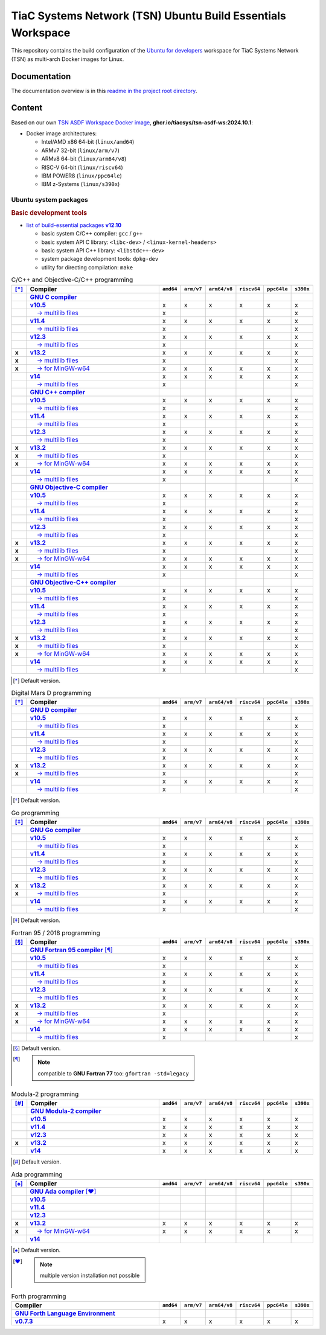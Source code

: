 TiaC Systems Network (TSN) Ubuntu Build Essentials Workspace
============================================================

This repository contains the build configuration of the `Ubuntu for developers`_
workspace for TiaC Systems Network (TSN) as multi-arch Docker images for Linux.

.. _`Ubuntu for developers`: https://ubuntu.com/desktop/developers

Documentation
-------------

The documentation overview is in this `readme in the project root directory
<README.rst>`_.

Content
-------

Based on our own `TSN ASDF Workspace Docker image`_, |tsn-asdf-ws-tag|:

- Docker image architectures:

  - Intel/AMD x86 64-bit (``linux/amd64``)
  - ARMv7 32-bit (``linux/arm/v7``)
  - ARMv8 64-bit (``linux/arm64/v8``)
  - RISC-V 64-bit (``linux/riscv64``)
  - IBM POWER8 (``linux/ppc64le``)
  - IBM z-Systems (``linux/s390x``)

.. _`TSN ASDF Workspace Docker image`: https://github.com/tiacsys/tsn-asdf-ws
.. |tsn-asdf-ws-tag| replace:: :strong:`ghcr.io/tiacsys/tsn-asdf-ws:2024.10.1`

.. early references:

.. _`JIT`: https://en.wikipedia.org/wiki/Just-in-time_compilation
.. _`LALR`: https://en.wikipedia.org/wiki/LALR_parser
.. _`TDFA`: https://en.wikipedia.org/wiki/Tagged_Deterministic_Finite_Automaton
.. _`YACC`: https://en.wikipedia.org/wiki/Yet_Another_Compiler_Compiler

Ubuntu system packages
**********************

.. rubric:: Basic development tools

- |build-essential-version|_

  - basic system C/C++ compiler: ``gcc`` / ``g++``
  - basic system API C library: ``<libc-dev>`` / ``<linux-kernel-headers>``
  - basic system API C++ library: ``<libstdc++-dev>``
  - system package development tools: ``dpkg-dev``
  - utility for directing compilation: ``make``

.. |build-essential-version| replace:: list of build-essential packages :strong:`v12.10`
.. _`build-essential-version`: https://packages.ubuntu.com/noble/build-essential

.. csv-table:: C/C++ and Objective-C/C++ programming
   :header: "[*]_", "Compiler", "``amd64``", "``arm/v7``", "``arm64/v8``", "``riscv64``", "``ppc64le``", "``s390x``"
   :widths: 5 65 5 5 5 5 5 5
   :stub-columns: 1

   " ", "|gcc-name|_",                    " ", " ", " ", " ", " ", " "
   " ", "|gcc-10-version|_",              "x", "x", "x", "x", "x", "x"
   " ", "|gcc-10-multilib-version|_",     "x", " ", " ", " ", " ", "x"
   " ", "|gcc-11-version|_",              "x", "x", "x", "x", "x", "x"
   " ", "|gcc-11-multilib-version|_",     "x", " ", " ", " ", " ", "x"
   " ", "|gcc-12-version|_",              "x", "x", "x", "x", "x", "x"
   " ", "|gcc-12-multilib-version|_",     "x", " ", " ", " ", " ", "x"
   "x", "|gcc-version|_",                 "x", "x", "x", "x", "x", "x"
   "x", "|gcc-multilib-version|_",        "x", " ", " ", " ", " ", "x"
   "x", "|gcc-mingw-w64-version|_",       "x", "x", "x", "x", "x", "x"
   " ", "|gcc-14-version|_",              "x", "x", "x", "x", "x", "x"
   " ", "|gcc-14-multilib-version|_",     "x", " ", " ", " ", " ", "x"
   " ", "|g++-name|_",                    " ", " ", " ", " ", " ", " "
   " ", "|g++-10-version|_",              "x", "x", "x", "x", "x", "x"
   " ", "|g++-10-multilib-version|_",     "x", " ", " ", " ", " ", "x"
   " ", "|g++-11-version|_",              "x", "x", "x", "x", "x", "x"
   " ", "|g++-11-multilib-version|_",     "x", " ", " ", " ", " ", "x"
   " ", "|g++-12-version|_",              "x", "x", "x", "x", "x", "x"
   " ", "|g++-12-multilib-version|_",     "x", " ", " ", " ", " ", "x"
   "x", "|g++-version|_",                 "x", "x", "x", "x", "x", "x"
   "x", "|g++-multilib-version|_",        "x", " ", " ", " ", " ", "x"
   "x", "|g++-mingw-w64-version|_",       "x", "x", "x", "x", "x", "x"
   " ", "|g++-14-version|_",              "x", "x", "x", "x", "x", "x"
   " ", "|g++-14-multilib-version|_",     "x", " ", " ", " ", " ", "x"
   " ", "|gobjc-name|_",                  " ", " ", " ", " ", " ", " "
   " ", "|gobjc-10-version|_",            "x", "x", "x", "x", "x", "x"
   " ", "|gobjc-10-multilib-version|_",   "x", " ", " ", " ", " ", "x"
   " ", "|gobjc-11-version|_",            "x", "x", "x", "x", "x", "x"
   " ", "|gobjc-11-multilib-version|_",   "x", " ", " ", " ", " ", "x"
   " ", "|gobjc-12-version|_",            "x", "x", "x", "x", "x", "x"
   " ", "|gobjc-12-multilib-version|_",   "x", " ", " ", " ", " ", "x"
   "x", "|gobjc-version|_",               "x", "x", "x", "x", "x", "x"
   "x", "|gobjc-multilib-version|_",      "x", " ", " ", " ", " ", "x"
   "x", "|gobjc-mingw-w64-version|_",     "x", "x", "x", "x", "x", "x"
   " ", "|gobjc-14-version|_",            "x", "x", "x", "x", "x", "x"
   " ", "|gobjc-14-multilib-version|_",   "x", " ", " ", " ", " ", "x"
   " ", "|gobjc++-name|_",                " ", " ", " ", " ", " ", " "
   " ", "|gobjc++-10-version|_",          "x", "x", "x", "x", "x", "x"
   " ", "|gobjc++-10-multilib-version|_", "x", " ", " ", " ", " ", "x"
   " ", "|gobjc++-11-version|_",          "x", "x", "x", "x", "x", "x"
   " ", "|gobjc++-11-multilib-version|_", "x", " ", " ", " ", " ", "x"
   " ", "|gobjc++-12-version|_",          "x", "x", "x", "x", "x", "x"
   " ", "|gobjc++-12-multilib-version|_", "x", " ", " ", " ", " ", "x"
   "x", "|gobjc++-version|_",             "x", "x", "x", "x", "x", "x"
   "x", "|gobjc++-multilib-version|_",    "x", " ", " ", " ", " ", "x"
   "x", "|gobjc++-mingw-w64-version|_",   "x", "x", "x", "x", "x", "x"
   " ", "|gobjc++-14-version|_",          "x", "x", "x", "x", "x", "x"
   " ", "|gobjc++-14-multilib-version|_", "x", " ", " ", " ", " ", "x"

.. [*] Default version.

.. |gcc-name| replace:: :strong:`GNU C compiler`
.. _`gcc-name`: https://packages.ubuntu.com/search?suite=noble&section=all&searchon=names&keywords=gcc

.. |g++-name| replace:: :strong:`GNU C++ compiler`
.. _`g++-name`: https://packages.ubuntu.com/search?suite=noble&section=all&searchon=names&keywords=g%2B%2B

.. |gcc-10-version| replace:: :strong:`v10.5`
.. _`gcc-10-version`: https://packages.ubuntu.com/noble/gcc-10

.. |gcc-10-multilib-version| replace:: |____| → multilib files
.. _`gcc-10-multilib-version`: https://packages.ubuntu.com/noble/gcc-10-multilib

.. |g++-10-version| replace:: :strong:`v10.5`
.. _`g++-10-version`: https://packages.ubuntu.com/noble/g++-10

.. |g++-10-multilib-version| replace:: |____| → multilib files
.. _`g++-10-multilib-version`: https://packages.ubuntu.com/noble/g++-10-multilib

.. |gcc-11-version| replace:: :strong:`v11.4`
.. _`gcc-11-version`: https://packages.ubuntu.com/noble/gcc-11

.. |gcc-11-multilib-version| replace:: |____| → multilib files
.. _`gcc-11-multilib-version`: https://packages.ubuntu.com/noble/gcc-11-multilib

.. |g++-11-version| replace:: :strong:`v11.4`
.. _`g++-11-version`: https://packages.ubuntu.com/noble/g++-11

.. |g++-11-multilib-version| replace:: |____| → multilib files
.. _`g++-11-multilib-version`: https://packages.ubuntu.com/noble/g++-11-multilib

.. |gcc-12-version| replace:: :strong:`v12.3`
.. _`gcc-12-version`: https://packages.ubuntu.com/noble/gcc-12

.. |gcc-12-multilib-version| replace:: |____| → multilib files
.. _`gcc-12-multilib-version`: https://packages.ubuntu.com/noble/gcc-12-multilib

.. |g++-12-version| replace:: :strong:`v12.3`
.. _`g++-12-version`: https://packages.ubuntu.com/noble/g++-12

.. |g++-12-multilib-version| replace:: |____| → multilib files
.. _`g++-12-multilib-version`: https://packages.ubuntu.com/noble/g++-12-multilib

.. |gcc-version| replace:: :strong:`v13.2`
.. _`gcc-version`: https://packages.ubuntu.com/noble/gcc

.. |gcc-multilib-version| replace:: |____| → multilib files
.. _`gcc-multilib-version`: https://packages.ubuntu.com/noble/gcc-multilib

.. |gcc-mingw-w64-version| replace:: |____| → for MinGW-w64
.. _`gcc-mingw-w64-version`: https://packages.ubuntu.com/noble/gcc-mingw-w64

.. |g++-version| replace:: :strong:`v13.2`
.. _`g++-version`: https://packages.ubuntu.com/noble/g++

.. |g++-multilib-version| replace:: |____| → multilib files
.. _`g++-multilib-version`: https://packages.ubuntu.com/noble/g++-multilib

.. |g++-mingw-w64-version| replace:: |____| → for MinGW-w64
.. _`g++-mingw-w64-version`: https://packages.ubuntu.com/noble/g++-mingw-w64

.. |gcc-14-version| replace:: :strong:`v14`
.. _`gcc-14-version`: https://packages.ubuntu.com/noble/gcc-14

.. |gcc-14-multilib-version| replace:: |____| → multilib files
.. _`gcc-14-multilib-version`: https://packages.ubuntu.com/noble/gcc-14-multilib

.. |g++-14-version| replace:: :strong:`v14`
.. _`g++-14-version`: https://packages.ubuntu.com/noble/g++-14

.. |g++-14-multilib-version| replace:: |____| → multilib files
.. _`g++-14-multilib-version`: https://packages.ubuntu.com/noble/g++-14-multilib

.. |gobjc-name| replace:: :strong:`GNU Objective-C compiler`
.. _`gobjc-name`: https://packages.ubuntu.com/search?suite=noble&section=all&searchon=names&keywords=gobjc

.. |gobjc++-name| replace:: :strong:`GNU Objective-C++ compiler`
.. _`gobjc++-name`: https://packages.ubuntu.com/search?suite=noble&section=all&searchon=names&keywords=gobjc%2B%2B

.. |gobjc-10-version| replace:: :strong:`v10.5`
.. _`gobjc-10-version`: https://packages.ubuntu.com/noble/gobjc-10

.. |gobjc-10-multilib-version| replace:: |____| → multilib files
.. _`gobjc-10-multilib-version`: https://packages.ubuntu.com/noble/gobjc-10-multilib

.. |gobjc++-10-version| replace:: :strong:`v10.5`
.. _`gobjc++-10-version`: https://packages.ubuntu.com/noble/gobjc++-10

.. |gobjc++-10-multilib-version| replace:: |____| → multilib files
.. _`gobjc++-10-multilib-version`: https://packages.ubuntu.com/noble/gobjc++-10-multilib

.. |gobjc-11-version| replace:: :strong:`v11.4`
.. _`gobjc-11-version`: https://packages.ubuntu.com/noble/gobjc-11

.. |gobjc-11-multilib-version| replace:: |____| → multilib files
.. _`gobjc-11-multilib-version`: https://packages.ubuntu.com/noble/gobjc-11-multilib

.. |gobjc++-11-version| replace:: :strong:`v11.4`
.. _`gobjc++-11-version`: https://packages.ubuntu.com/noble/gobjc++-11

.. |gobjc++-11-multilib-version| replace:: |____| → multilib files
.. _`gobjc++-11-multilib-version`: https://packages.ubuntu.com/noble/gobjc++-11-multilib

.. |gobjc-12-version| replace:: :strong:`v12.3`
.. _`gobjc-12-version`: https://packages.ubuntu.com/noble/gobjc-12

.. |gobjc-12-multilib-version| replace:: |____| → multilib files
.. _`gobjc-12-multilib-version`: https://packages.ubuntu.com/noble/gobjc-12-multilib

.. |gobjc++-12-version| replace:: :strong:`v12.3`
.. _`gobjc++-12-version`: https://packages.ubuntu.com/noble/gobjc++-12

.. |gobjc++-12-multilib-version| replace:: |____| → multilib files
.. _`gobjc++-12-multilib-version`: https://packages.ubuntu.com/noble/gobjc++-12-multilib

.. |gobjc-version| replace:: :strong:`v13.2`
.. _`gobjc-version`: https://packages.ubuntu.com/noble/gobjc

.. |gobjc-multilib-version| replace:: |____| → multilib files
.. _`gobjc-multilib-version`: https://packages.ubuntu.com/noble/gobjc-multilib

.. |gobjc-mingw-w64-version| replace:: |____| → for MinGW-w64
.. _`gobjc-mingw-w64-version`: https://packages.ubuntu.com/noble/gobjc-mingw-w64

.. |gobjc++-version| replace:: :strong:`v13.2`
.. _`gobjc++-version`: https://packages.ubuntu.com/noble/gobjc++

.. |gobjc++-multilib-version| replace:: |____| → multilib files
.. _`gobjc++-multilib-version`: https://packages.ubuntu.com/noble/gobjc++-multilib

.. |gobjc++-mingw-w64-version| replace:: |____| → for MinGW-w64
.. _`gobjc++-mingw-w64-version`: https://packages.ubuntu.com/noble/gobjc++-mingw-w64

.. |gobjc-14-version| replace:: :strong:`v14`
.. _`gobjc-14-version`: https://packages.ubuntu.com/noble/gobjc-14

.. |gobjc-14-multilib-version| replace:: |____| → multilib files
.. _`gobjc-14-multilib-version`: https://packages.ubuntu.com/noble/gobjc-14-multilib

.. |gobjc++-14-version| replace:: :strong:`v14`
.. _`gobjc++-14-version`: https://packages.ubuntu.com/noble/gobjc++-14

.. |gobjc++-14-multilib-version| replace:: |____| → multilib files
.. _`gobjc++-14-multilib-version`: https://packages.ubuntu.com/noble/gobjc++-14-multilib

.. csv-table:: Digital Mars D programming
   :header: "[*]_", "Compiler", "``amd64``", "``arm/v7``", "``arm64/v8``", "``riscv64``", "``ppc64le``", "``s390x``"
   :widths: 5 65 5 5 5 5 5 5
   :stub-columns: 1

   " ", "|gdc-name|_",                " ", " ", " ", " ", " ", " "
   " ", "|gdc-10-version|_",          "x", "x", "x", "x", "x", "x"
   " ", "|gdc-10-multilib-version|_", "x", " ", " ", " ", " ", "x"
   " ", "|gdc-11-version|_",          "x", "x", "x", "x", "x", "x"
   " ", "|gdc-11-multilib-version|_", "x", " ", " ", " ", " ", "x"
   " ", "|gdc-12-version|_",          "x", "x", "x", "x", "x", "x"
   " ", "|gdc-12-multilib-version|_", "x", " ", " ", " ", " ", "x"
   "x", "|gdc-version|_",             "x", "x", "x", "x", "x", "x"
   "x", "|gdc-multilib-version|_",    "x", " ", " ", " ", " ", "x"
   " ", "|gdc-14-version|_",          "x", "x", "x", "x", "x", "x"
   " ", "|gdc-14-multilib-version|_", "x", " ", " ", " ", " ", "x"

.. [*] Default version.

.. |gdc-name| replace:: :strong:`GNU D compiler`
.. _`gdc-name`: https://packages.ubuntu.com/search?suite=noble&section=all&searchon=names&keywords=gdc

.. |gdc-10-version| replace:: :strong:`v10.5`
.. _`gdc-10-version`: https://packages.ubuntu.com/noble/gdc-10

.. |gdc-10-multilib-version| replace:: |____| → multilib files
.. _`gdc-10-multilib-version`: https://packages.ubuntu.com/noble/gdc-10-multilib

.. |gdc-11-version| replace:: :strong:`v11.4`
.. _`gdc-11-version`: https://packages.ubuntu.com/noble/gdc-11

.. |gdc-11-multilib-version| replace:: |____| → multilib files
.. _`gdc-11-multilib-version`: https://packages.ubuntu.com/noble/gdc-11-multilib

.. |gdc-12-version| replace:: :strong:`v12.3`
.. _`gdc-12-version`: https://packages.ubuntu.com/noble/gdc-12

.. |gdc-12-multilib-version| replace:: |____| → multilib files
.. _`gdc-12-multilib-version`: https://packages.ubuntu.com/noble/gdc-12-multilib

.. |gdc-version| replace:: :strong:`v13.2`
.. _`gdc-version`: https://packages.ubuntu.com/noble/gdc

.. |gdc-multilib-version| replace:: |____| → multilib files
.. _`gdc-multilib-version`: https://packages.ubuntu.com/noble/gdc-multilib

.. |gdc-14-version| replace:: :strong:`v14`
.. _`gdc-14-version`: https://packages.ubuntu.com/noble/gdc-14

.. |gdc-14-multilib-version| replace:: |____| → multilib files
.. _`gdc-14-multilib-version`: https://packages.ubuntu.com/noble/gdc-14-multilib

.. csv-table:: Go programming
   :header: "[*]_", "Compiler", "``amd64``", "``arm/v7``", "``arm64/v8``", "``riscv64``", "``ppc64le``", "``s390x``"
   :widths: 5 65 5 5 5 5 5 5
   :stub-columns: 1

   " ", "|gccgo-name|_",                " ", " ", " ", " ", " ", " "
   " ", "|gccgo-10-version|_",          "x", "x", "x", "x", "x", "x"
   " ", "|gccgo-10-multilib-version|_", "x", " ", " ", " ", " ", "x"
   " ", "|gccgo-11-version|_",          "x", "x", "x", "x", "x", "x"
   " ", "|gccgo-11-multilib-version|_", "x", " ", " ", " ", " ", "x"
   " ", "|gccgo-12-version|_",          "x", "x", "x", "x", "x", "x"
   " ", "|gccgo-12-multilib-version|_", "x", " ", " ", " ", " ", "x"
   "x", "|gccgo-version|_",             "x", "x", "x", "x", "x", "x"
   "x", "|gccgo-multilib-version|_",    "x", " ", " ", " ", " ", "x"
   " ", "|gccgo-14-version|_",          "x", "x", "x", "x", "x", "x"
   " ", "|gccgo-14-multilib-version|_", "x", " ", " ", " ", " ", "x"

.. [*] Default version.

.. |gccgo-name| replace:: :strong:`GNU Go compiler`
.. _`gccgo-name`: https://packages.ubuntu.com/search?suite=noble&section=all&searchon=names&keywords=gccgo

.. |gccgo-10-version| replace:: :strong:`v10.5`
.. _`gccgo-10-version`: https://packages.ubuntu.com/noble/gccgo-10

.. |gccgo-10-multilib-version| replace:: |____| → multilib files
.. _`gccgo-10-multilib-version`: https://packages.ubuntu.com/noble/gccgo-10-multilib

.. |gccgo-11-version| replace:: :strong:`v11.4`
.. _`gccgo-11-version`: https://packages.ubuntu.com/noble/gccgo-11

.. |gccgo-11-multilib-version| replace:: |____| → multilib files
.. _`gccgo-11-multilib-version`: https://packages.ubuntu.com/noble/gccgo-11-multilib

.. |gccgo-12-version| replace:: :strong:`v12.3`
.. _`gccgo-12-version`: https://packages.ubuntu.com/noble/gccgo-12

.. |gccgo-12-multilib-version| replace:: |____| → multilib files
.. _`gccgo-12-multilib-version`: https://packages.ubuntu.com/noble/gccgo-12-multilib

.. |gccgo-version| replace:: :strong:`v13.2`
.. _`gccgo-version`: https://packages.ubuntu.com/noble/gccgo

.. |gccgo-multilib-version| replace:: |____| → multilib files
.. _`gccgo-multilib-version`: https://packages.ubuntu.com/noble/gccgo-multilib

.. |gccgo-14-version| replace:: :strong:`v14`
.. _`gccgo-14-version`: https://packages.ubuntu.com/noble/gccgo-14

.. |gccgo-14-multilib-version| replace:: |____| → multilib files
.. _`gccgo-14-multilib-version`: https://packages.ubuntu.com/noble/gccgo-14-multilib

.. csv-table:: Fortran 95 / 2018 programming
   :header: "[*]_", "Compiler", "``amd64``", "``arm/v7``", "``arm64/v8``", "``riscv64``", "``ppc64le``", "``s390x``"
   :widths: 5 65 5 5 5 5 5 5
   :stub-columns: 1

   " ", "|gfortran-name|_ [*]_",           " ", " ", " ", " ", " ", " "
   " ", "|gfortran-10-version|_",          "x", "x", "x", "x", "x", "x"
   " ", "|gfortran-10-multilib-version|_", "x", " ", " ", " ", " ", "x"
   " ", "|gfortran-11-version|_",          "x", "x", "x", "x", "x", "x"
   " ", "|gfortran-11-multilib-version|_", "x", " ", " ", " ", " ", "x"
   " ", "|gfortran-12-version|_",          "x", "x", "x", "x", "x", "x"
   " ", "|gfortran-12-multilib-version|_", "x", " ", " ", " ", " ", "x"
   "x", "|gfortran-version|_",             "x", "x", "x", "x", "x", "x"
   "x", "|gfortran-multilib-version|_",    "x", " ", " ", " ", " ", "x"
   "x", "|gfortran-mingw-w64-version|_",   "x", "x", "x", "x", "x", "x"
   " ", "|gfortran-14-version|_",          "x", "x", "x", "x", "x", "x"
   " ", "|gfortran-14-multilib-version|_", "x", " ", " ", " ", " ", "x"

.. [*] Default version.
.. [*] .. note:: compatible to **GNU Fortran 77** too: ``gfortran -std=legacy``

.. |gfortran-name| replace:: :strong:`GNU Fortran 95 compiler`
.. _`gfortran-name`: https://packages.ubuntu.com/search?suite=noble&section=all&searchon=names&keywords=gfortran

.. |gfortran-10-version| replace:: :strong:`v10.5`
.. _`gfortran-10-version`: https://packages.ubuntu.com/noble/gfortran-10

.. |gfortran-10-multilib-version| replace:: |____| → multilib files
.. _`gfortran-10-multilib-version`: https://packages.ubuntu.com/noble/gfortran-10-multilib

.. |gfortran-11-version| replace:: :strong:`v11.4`
.. _`gfortran-11-version`: https://packages.ubuntu.com/noble/gfortran-11

.. |gfortran-11-multilib-version| replace:: |____| → multilib files
.. _`gfortran-11-multilib-version`: https://packages.ubuntu.com/noble/gfortran-11-multilib

.. |gfortran-12-version| replace:: :strong:`v12.3`
.. _`gfortran-12-version`: https://packages.ubuntu.com/noble/gfortran-12

.. |gfortran-12-multilib-version| replace:: |____| → multilib files
.. _`gfortran-12-multilib-version`: https://packages.ubuntu.com/noble/gfortran-12-multilib

.. |gfortran-version| replace:: :strong:`v13.2`
.. _`gfortran-version`: https://packages.ubuntu.com/noble/gfortran

.. |gfortran-multilib-version| replace:: |____| → multilib files
.. _`gfortran-multilib-version`: https://packages.ubuntu.com/noble/gfortran-multilib

.. |gfortran-mingw-w64-version| replace:: |____| → for MinGW-w64
.. _`gfortran-mingw-w64-version`: https://packages.ubuntu.com/noble/gfortran-mingw-w64

.. |gfortran-14-version| replace:: :strong:`v14`
.. _`gfortran-14-version`: https://packages.ubuntu.com/noble/gfortran-14

.. |gfortran-14-multilib-version| replace:: |____| → multilib files
.. _`gfortran-14-multilib-version`: https://packages.ubuntu.com/noble/gfortran-14-multilib

.. csv-table:: Modula-2 programming
   :header: "[*]_", "Compiler", "``amd64``", "``arm/v7``", "``arm64/v8``", "``riscv64``", "``ppc64le``", "``s390x``"
   :widths: 5 65 5 5 5 5 5 5
   :stub-columns: 1

   " ", "|gm2-name|_",       " ", " ", " ", " ", " ", " "
   " ", "|gm2-10-version|_", "x", "x", "x", "x", "x", "x"
   " ", "|gm2-11-version|_", "x", "x", "x", "x", "x", "x"
   " ", "|gm2-12-version|_", "x", "x", "x", "x", "x", "x"
   "x", "|gm2-version|_",    "x", "x", "x", "x", "x", "x"
   " ", "|gm2-14-version|_", "x", "x", "x", "x", "x", "x"

.. [*] Default version.

.. |gm2-name| replace:: :strong:`GNU Modula-2 compiler`
.. _`gm2-name`: https://packages.ubuntu.com/search?suite=noble&section=all&searchon=names&keywords=gm2

.. |gm2-10-version| replace:: :strong:`v10.5`
.. _`gm2-10-version`: https://packages.ubuntu.com/noble/gm2-10

.. |gm2-11-version| replace:: :strong:`v11.4`
.. _`gm2-11-version`: https://packages.ubuntu.com/noble/gm2-11

.. |gm2-12-version| replace:: :strong:`v12.3`
.. _`gm2-12-version`: https://packages.ubuntu.com/noble/gm2-12

.. |gm2-version| replace:: :strong:`v13.2`
.. _`gm2-version`: https://packages.ubuntu.com/noble/gm2

.. |gm2-14-version| replace:: :strong:`v14`
.. _`gm2-14-version`: https://packages.ubuntu.com/noble/gm2-14

.. csv-table:: Ada programming
   :header: "[*]_", "Compiler", "``amd64``", "``arm/v7``", "``arm64/v8``", "``riscv64``", "``ppc64le``", "``s390x``"
   :widths: 5 65 5 5 5 5 5 5
   :stub-columns: 1

   " ", "|gnat-name|_ [*]_",         " ", " ", " ", " ", " ", " "
   " ", "|gnat-10-version|_",        " ", " ", " ", " ", " ", " "
   " ", "|gnat-11-version|_",        " ", " ", " ", " ", " ", " "
   " ", "|gnat-12-version|_",        " ", " ", " ", " ", " ", " "
   "x", "|gnat-version|_",           "x", "x", "x", "x", "x", "x"
   "x", "|gnat-mingw-w64-version|_", "x", "x", "x", "x", "x", "x"
   " ", "|gnat-14-version|_",        " ", " ", " ", " ", " ", " "

.. [*] Default version.
.. [*] .. note:: multiple version installation not possible

.. |gnat-name| replace:: :strong:`GNU Ada compiler`
.. _`gnat-name`: https://packages.ubuntu.com/search?suite=noble&section=all&searchon=names&keywords=gnat

.. |gnat-10-version| replace:: :strong:`v10.5`
.. _`gnat-10-version`: https://packages.ubuntu.com/noble/gnat-10

.. |gnat-11-version| replace:: :strong:`v11.4`
.. _`gnat-11-version`: https://packages.ubuntu.com/noble/gnat-11

.. |gnat-12-version| replace:: :strong:`v12.3`
.. _`gnat-12-version`: https://packages.ubuntu.com/noble/gnat-12

.. |gnat-version| replace:: :strong:`v13.2`
.. _`gnat-version`: https://packages.ubuntu.com/noble/gnat

.. |gnat-mingw-w64-version| replace:: |____| → for MinGW-w64
.. _`gnat-mingw-w64-version`: https://packages.ubuntu.com/noble/gnat-mingw-w64

.. |gnat-14-version| replace:: :strong:`v14`
.. _`gnat-14-version`: https://packages.ubuntu.com/noble/gnat-14

.. csv-table:: Forth programming
   :header: "Compiler", "``amd64``", "``arm/v7``", "``arm64/v8``", "``riscv64``", "``ppc64le``", "``s390x``"
   :widths: 70 5 5 5 5 5 5

   "|gforth-name|_",    " ", " ", " ", " ", " ", " "
   "|gforth-version|_", "x", "x", "x", "x", "x", "x"

.. |gforth-name| replace:: :strong:`GNU Forth Language Environment`
.. _`gforth-name`: https://packages.ubuntu.com/search?suite=noble&section=all&searchon=names&keywords=gforth

.. |gforth-version| replace:: :strong:`v0.7.3`
.. _`gforth-version`: https://packages.ubuntu.com/noble/gforth

.. References
.. ----------

.. .. target-notes::

.. unicode replacements:

.. |_| unicode:: 0xA0
   :trim:

.. |__| unicode:: 0xA0 0xA0
   :trim:

.. |___| unicode:: 0xA0 0xA0 0xA0
   :trim:

.. |____| unicode:: 0xA0 0xA0 0xA0 0xA0
   :trim:
